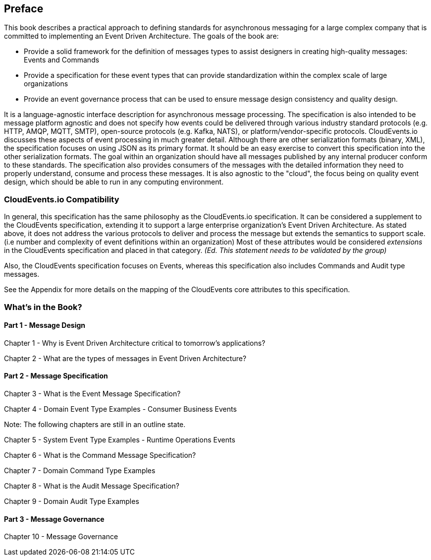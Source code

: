 [preface]
== Preface ==

This book describes a practical approach to defining standards for asynchronous messaging for a large complex company that is committed to implementing an Event Driven Architecture. 
The goals of the book are: 

* Provide a solid framework for the definition of messages types to assist designers in creating high-quality messages: Events and Commands
* Provide a specification for these event types that can provide standardization within the complex scale of large organizations 
* Provide an event governance process that can be used to ensure message design consistency and quality design.

It is a language-agnostic interface description for asynchronous message processing. 
The specification is also intended to be message platform agnostic and does not specify how events could be delivered through various industry standard protocols (e.g. HTTP, AMQP, MQTT, SMTP), open-source protocols (e.g. Kafka, NATS), or platform/vendor-specific protocols.
CloudEvents.io discusses these aspects of event processing in much greater detail.
Although there are other serialization formats (binary, XML), the specification focuses on using JSON as its primary format.
It should be an easy exercise to convert this specification into the other serialization formats.
The goal within an organization should have all messages published by any internal producer conform to these standards. 
The specification also provides consumers of the messages with the detailed information they need to properly understand, consume and process these messages.
It is also agnostic to the "cloud", the focus being on quality event design, which should be able to run in any computing environment.

=== CloudEvents.io Compatibility ===
In general, this specification has the same philosophy as the CloudEvents.io specification.
It can be considered a supplement to the CloudEvents specification, extending it to support a large enterprise organization's Event Driven Architecture.
As stated above, it does not address the various protocols to deliver and process the message but extends the semantics to support scale. (i.e number and complexity of event definitions within an organization)
Most of these attributes would be considered _extensions_ in the CloudEvents specification and placed in that category.
_(Ed. This statement needs to be validated by the group)_

Also, the CloudEvents specification focuses on Events, whereas this specification also includes Commands and Audit type messages.

See the Appendix for more details on the mapping of the CloudEvents core attributes to this specification.

=== What's in the Book? ===

==== Part 1 - Message Design ====
Chapter 1 - Why is Event Driven Architecture critical to tomorrow's applications?

Chapter 2 - What are the types of messages in Event Driven Architecture?

==== Part 2 - Message Specification ====
Chapter 3 - What is the Event Message Specification?

Chapter 4 - Domain Event Type Examples - Consumer Business Events

Note: The following chapters are still in an outline state.

Chapter 5 - System Event Type Examples - Runtime Operations Events 

Chapter 6 - What is the Command Message Specification?

Chapter 7 - Domain Command Type Examples 

Chapter 8 - What is the Audit Message Specification?

Chapter 9 - Domain Audit Type Examples 

==== Part 3 - Message Governance ====

Chapter 10 - Message Governance 
